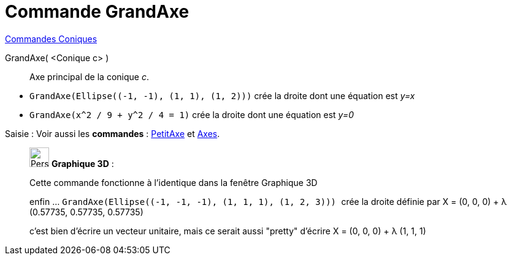 = Commande GrandAxe
:page-en: commands/MajorAxis
ifdef::env-github[:imagesdir: /fr/modules/ROOT/assets/images]

xref:commands/Commandes_Coniques.adoc[Commandes Coniques] 

GrandAxe( <Conique c> )::
  Axe principal de la conique _c_.

[EXAMPLE]
====

* `++GrandAxe(Ellipse((-1, -1), (1, 1), (1, 2)))++` crée la droite dont une équation est
__y=x__
* `++GrandAxe(x^2 / 9 + y^2 / 4 = 1)++` crée la droite dont une équation est _y=0_

====

[.kcode]#Saisie :# Voir aussi les *commandes* : xref:/commands/PetitAxe.adoc[PetitAxe] et
xref:/commands/Axes.adoc[Axes].

_____________________________________________________________

image:32px-Perspectives_algebra_3Dgraphics.svg.png[Perspectives algebra 3Dgraphics.svg,width=32,height=32] *Graphique
3D* :

Cette commande fonctionne à l'identique dans la fenêtre Graphique 3D

enfin ... `++GrandAxe(Ellipse((-1, -1, -1), (1, 1, 1), (1, 2, 3))) ++` crée la droite définie par X = (0, 0, 0) + λ
(0.57735, 0.57735, 0.57735)

c'est bien d'écrire un vecteur unitaire, mais ce serait aussi "pretty" d'écrire X = (0, 0, 0) + λ (1, 1, 1)
